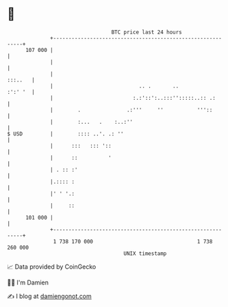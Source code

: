 * 👋

#+begin_example
                                     BTC price last 24 hours                    
                 +------------------------------------------------------------+ 
         107 000 |                                                            | 
                 |                                                            | 
                 |                                                    :::..   | 
                 |                            .. .       ..           :':' '  | 
                 |                          :.:'::':..:::'':::::..:: .:       | 
                 |        .               .:'''     ''           '''::        | 
                 |        :...   .    :..:''                                  | 
   $ USD         |        :::: ..'. .: ''                                     | 
                 |      :::   ::: '::                                         | 
                 |      ::          '                                         | 
                 | . :: :'                                                    | 
                 |.:::: :                                                     | 
                 |' ' '.:                                                     | 
                 |     ::                                                     | 
         101 000 |                                                            | 
                 +------------------------------------------------------------+ 
                  1 738 170 000                                  1 738 260 000  
                                         UNIX timestamp                         
#+end_example
📈 Data provided by CoinGecko

🧑‍💻 I'm Damien

✍️ I blog at [[https://www.damiengonot.com][damiengonot.com]]
